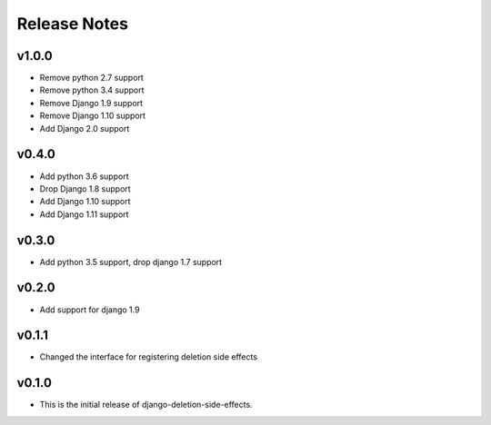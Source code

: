 Release Notes
=============

v1.0.0
------
* Remove python 2.7 support
* Remove python 3.4 support
* Remove Django 1.9 support
* Remove Django 1.10 support
* Add Django 2.0 support

v0.4.0
------
* Add python 3.6 support
* Drop Django 1.8 support
* Add Django 1.10 support
* Add Django 1.11 support

v0.3.0
------
* Add python 3.5 support, drop django 1.7 support

v0.2.0
------
* Add support for django 1.9

v0.1.1
------
* Changed the interface for registering deletion side effects

v0.1.0
------
* This is the initial release of django-deletion-side-effects.